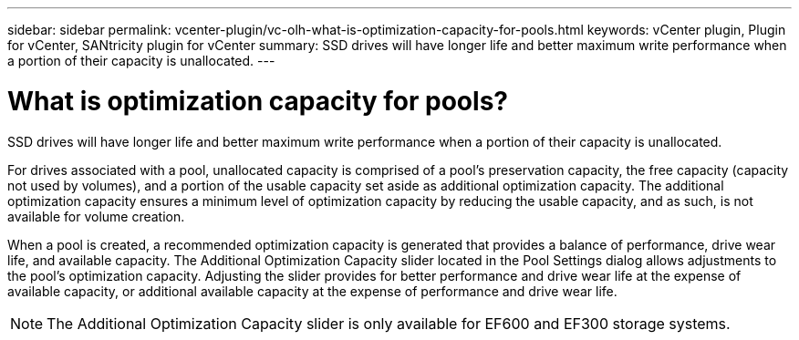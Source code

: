 ---
sidebar: sidebar
permalink: vcenter-plugin/vc-olh-what-is-optimization-capacity-for-pools.html
keywords: vCenter plugin, Plugin for vCenter, SANtricity plugin for vCenter
summary: SSD drives will have longer life and better maximum write performance when a portion of their capacity is unallocated.
---

= What is optimization capacity for pools?
:hardbreaks:
:nofooter:
:icons: font
:linkattrs:
:imagesdir: ../media/


[.lead]
SSD drives will have longer life and better maximum write performance when a portion of their capacity is unallocated.

For drives associated with a pool, unallocated capacity is comprised of a pool’s preservation capacity, the free capacity (capacity not used by volumes), and a portion of the usable capacity set aside as additional optimization capacity. The additional optimization capacity ensures a minimum level of optimization capacity by reducing the usable capacity, and as such, is not available for volume creation.

When a pool is created, a recommended optimization capacity is generated that provides a balance of performance, drive wear life, and available capacity. The Additional Optimization Capacity slider located in the Pool Settings dialog allows adjustments to the pool’s optimization capacity. Adjusting the slider provides for better performance and drive wear life at the expense of available capacity, or additional available capacity at the expense of performance and drive wear life.

[NOTE]
The Additional Optimization Capacity slider is only available for EF600 and EF300 storage systems.
